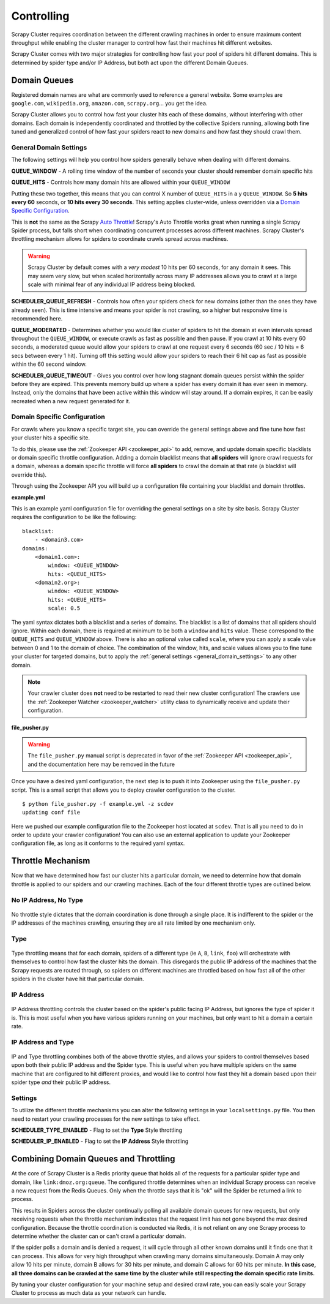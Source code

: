 .. _controlling:

Controlling
===========

Scrapy Cluster requires coordination between the different crawling machines in order to ensure maximum content throughput while enabling the cluster manager to control how fast their machines hit different websites.

Scrapy Cluster comes with two major strategies for controlling how fast your pool of spiders hit different domains. This is determined by spider type and/or IP Address, but both act upon the different Domain Queues.

Domain Queues
-------------

Registered domain names are what are commonly used to reference a general website. Some examples are ``google.com``, ``wikipedia.org``, ``amazon.com``, ``scrapy.org``... you get the idea.

Scrapy Cluster allows you to control how fast your cluster hits each of these domains, without interfering with other domains. Each domain is independently coordinated and throttled by the collective Spiders running, allowing both fine tuned and generalized control of how fast your spiders react to new domains and how fast they should crawl them.

.. _general_domain_settings:

General Domain Settings
^^^^^^^^^^^^^^^^^^^^^^^

The following settings will help you control how spiders generally behave when dealing with different domains.

**QUEUE_WINDOW** - A rolling time window of the number of seconds your cluster should remember domain specific hits

**QUEUE_HITS** - Controls how many domain hits are allowed within your ``QUEUE_WINDOW``

Putting these two together, this means that you can control X number of ``QUEUE_HITS`` in a y ``QUEUE_WINDOW``. So **5 hits every 60** seconds, or **10 hits every 30 seconds**. This setting applies cluster-wide, unless overridden via a `Domain Specific Configuration`_.

This is **not** the same as the Scrapy `Auto Throttle <http://doc.scrapy.org/en/latest/topics/autothrottle.html>`_! Scrapy's Auto Throttle works great when running a single Scrapy Spider process, but falls short when coordinating concurrent processes across different machines. Scrapy Cluster's throttling mechanism allows for spiders to coordinate crawls spread across machines.

.. warning:: Scrapy Cluster by default comes with a `very modest` 10 hits per 60 seconds, for any domain it sees. This may seem very slow, but when scaled horizontally across many IP addresses allows you to crawl at a large scale with minimal fear of any individual IP address being blocked.

**SCHEDULER_QUEUE_REFRESH** - Controls how often your spiders check for new domains (other than the ones they have already seen). This is time intensive and means your spider is not crawling, so a higher but responsive time is recommended here.

**QUEUE_MODERATED** - Determines whether you would like cluster of spiders to hit the domain at even intervals spread throughout the ``QUEUE_WINDOW``, or execute crawls as fast as possible and then pause. If you crawl at 10 hits every 60 seconds, a moderated queue would allow your spiders to crawl at one request every 6 seconds (60 sec / 10 hits = 6 secs between every 1 hit). Turning off this setting would allow your spiders to reach their 6 hit cap as fast as possible within the 60 second window.

**SCHEDULER_QUEUE_TIMEOUT** - Gives you control over how long stagnant domain queues persist within the spider before they are expired. This prevents memory build up where a spider has every domain it has ever seen in memory. Instead, only the domains that have been active within this window will stay around. If a domain expires, it can be easily recreated when a new request generated for it.

.. _domain_specific_configuration:

Domain Specific Configuration
^^^^^^^^^^^^^^^^^^^^^^^^^^^^^

For crawls where you know a specific target site, you can override the general settings above and fine tune how fast your cluster hits a specific site.

To do this, please use the :ref:`Zookeeper API <zookeeper_api>` to add, remove, and update domain specific blacklists or domain specific throttle configuration. Adding a domain blacklist means that **all spiders** will ignore crawl requests for a domain, whereas a domain specific throttle will force **all spiders** to crawl the domain at that rate (a blacklist will override this).

Through using the Zookeeper API you will build up a configuration file containing your blacklist and domain throttles.

**example.yml**

This is an example yaml configuration file for overriding the general settings on a site by site basis. Scrapy Cluster requires the configuration to be like the following:

::

    blacklist:
        - <domain3.com>
    domains:
        <domain1.com>:
            window: <QUEUE_WINDOW>
            hits: <QUEUE_HITS>
        <domain2.org>:
            window: <QUEUE_WINDOW>
            hits: <QUEUE_HITS>
            scale: 0.5

The yaml syntax dictates both a blacklist and a series of domains. The blacklist is a list of domains that all spiders should ignore. Within each domain, there is required at minimum to be both a ``window`` and ``hits`` value. These correspond to the ``QUEUE_HITS`` and ``QUEUE_WINDOW`` above. There is also an optional value called ``scale``, where you can apply a scale value between 0 and 1 to the domain of choice. The combination of the window, hits, and scale values allows you to fine tune your cluster for targeted domains, but to apply the :ref:`general settings <general_domain_settings>` to any other domain.

.. note:: Your crawler cluster does **not** need to be restarted to read their new cluster configuration! The crawlers use the :ref:`Zookeeper Watcher <zookeeper_watcher>` utility class to dynamically receive and update their configuration.

**file_pusher.py**

.. warning:: The ``file_pusher.py`` manual script is deprecated in favor of the :ref:`Zookeeper API <zookeeper_api>`, and the documentation here may be removed in the future

Once you have a desired yaml configuration, the next step is to push it into Zookeeper using the ``file_pusher.py`` script. This is a small script that allows you to deploy crawler configuration to the cluster.

::

    $ python file_pusher.py -f example.yml -z scdev
    updating conf file

Here we pushed our example configuration file to the Zookeeper host located at ``scdev``. That is all you need to do in order to update your crawler configuration! You can also use an external application to update your Zookeeper configuration file, as long as it conforms to the required yaml syntax.

.. _throttle_mechanism:

Throttle Mechanism
------------------

Now that we have determined how fast our cluster hits a particular domain, we  need to determine how that domain throttle is applied to our spiders and our crawling machines. Each of the four different throttle types are outlined below.

No IP Address, No Type
^^^^^^^^^^^^^^^^^^^^^^

.. figure:: ../img/Throttle1.png
   :alt: No Throttle Style Applied
   :align:   center
   :width: 600px

No throttle style dictates that the domain coordination is done through a single place. It is indifferent to the spider or the IP addresses of the machines crawling, ensuring they are all rate limited by one mechanism only.

Type
^^^^

.. figure:: ../img/Throttle2.png
   :alt: Type Throttle Style Applied
   :align:   center
   :width: 600px

Type throttling means that for each domain, spiders of a different type (ie ``A``, ``B``, ``link``, ``foo``) will orchestrate with themselves to control how fast the cluster hits the domain. This disregards the public IP address of the machines that the Scrapy requests are routed through, so spiders on different machines are throttled based on how fast all of the other spiders in the cluster have hit that particular domain.

IP Address
^^^^^^^^^^

.. figure:: ../img/Throttle3.png
   :alt: IP Throttle Style Applied
   :align:   center
   :width: 600px

IP Address throttling controls the cluster based on the spider's public facing IP Address, but ignores the type of spider it is. This is most useful when you have various spiders running on your machines, but only want to hit a domain a certain rate.

IP Address and Type
^^^^^^^^^^^^^^^^^^^

.. figure:: ../img/Throttle4.png
   :alt: IP and Type Throttle Style Applied
   :align:   center
   :width: 600px

IP and Type throttling combines both of the above throttle styles, and allows your spiders to control themselves based upon both their public IP address and the Spider type. This is useful when you have multiple spiders on the same machine that are configured to hit different proxies, and would like to control how fast they hit a domain based upon their spider type `and` their public IP address.

Settings
^^^^^^^^

To utilize the different throttle mechanisms you can alter the following settings in your ``localsettings.py`` file. You then need to restart your crawling processes for the new settings to take effect.

**SCHEDULER_TYPE_ENABLED** - Flag to set the **Type** Style throttling

**SCHEDULER_IP_ENABLED** - Flag to set the **IP Address** Style throttling

Combining Domain Queues and Throttling
--------------------------------------

At the core of Scrapy Cluster is a Redis priority queue that holds all of the requests for a particular spider type and domain, like ``link:dmoz.org:queue``. The configured throttle determines when an individual Scrapy process can receive a new request from the Redis Queues. Only when the throttle says that it is "ok" will the Spider be returned a link to process.

This results in Spiders across the cluster continually polling all available domain queues for new requests, but only receiving requests when the throttle mechanism indicates that the request limit has not gone beyond the max desired configuration. Because the throttle coordination is conducted via Redis, it is not reliant on any one Scrapy process to determine whether the cluster can or can't crawl a particular domain.

If the spider polls a domain and is denied a request, it will cycle through all other known domains until it finds one that it can process. This allows for very high throughput when crawling many domains simultaneously. Domain A may only allow 10 hits per minute, domain B allows for 30 hits per minute, and domain C allows for 60 hits per minute. **In this case, all three domains can be crawled at the same time by the cluster while still respecting the domain specific rate limits.**

By tuning your cluster configuration for your machine setup and desired crawl rate, you can easily scale your Scrapy Cluster to process as much data as your network can handle.
